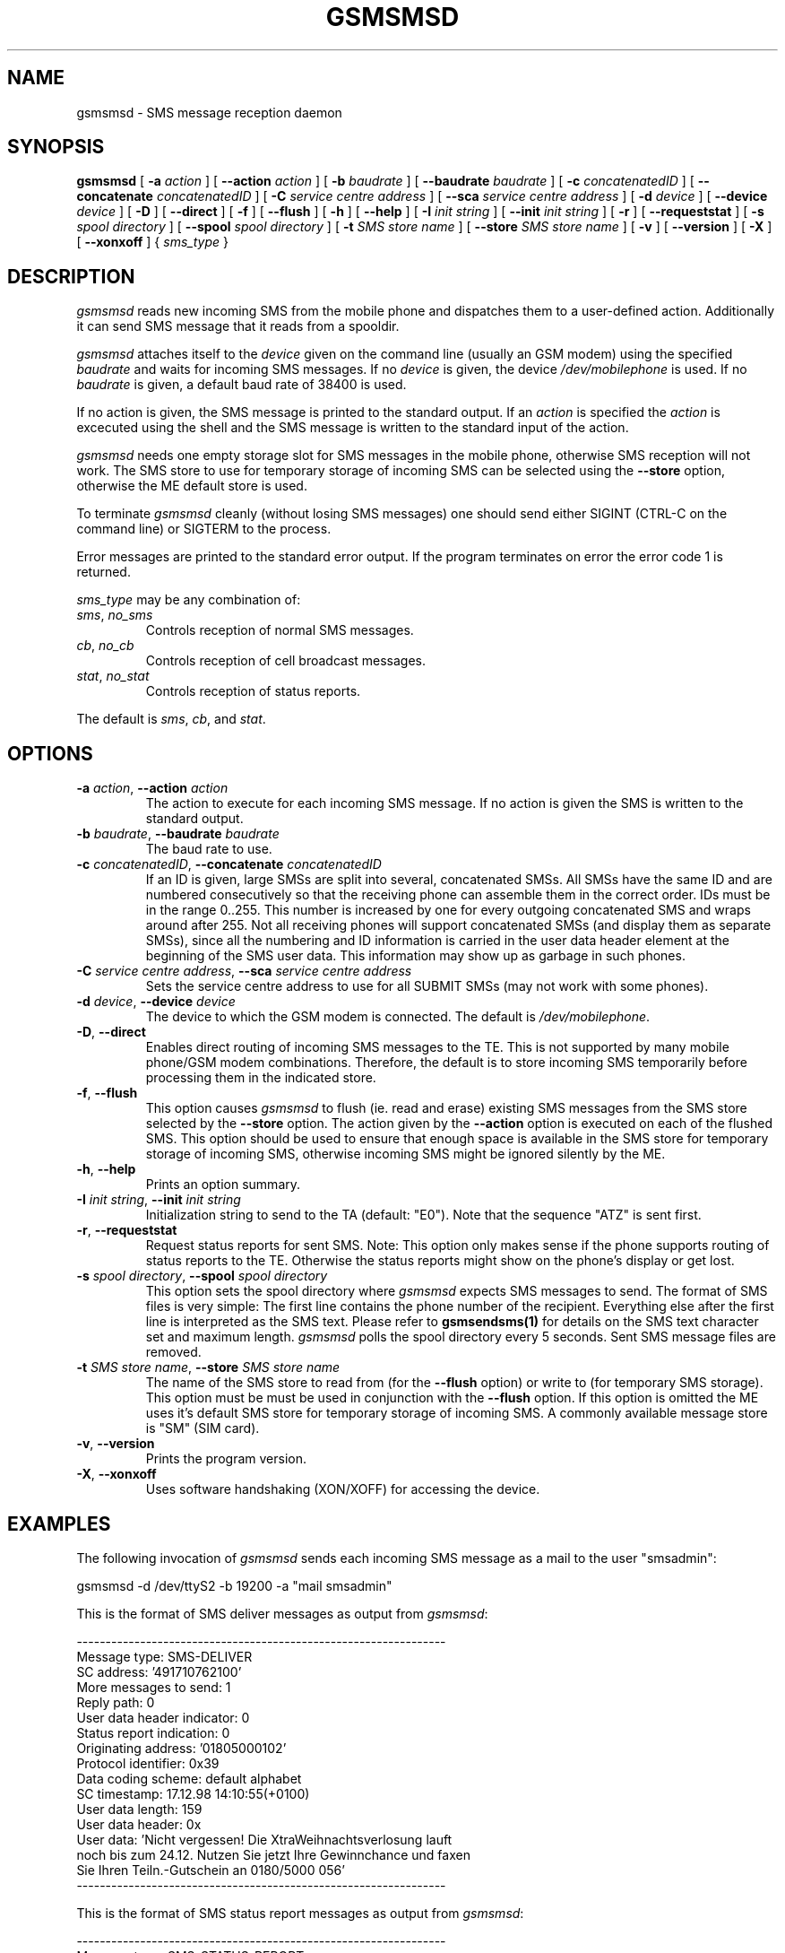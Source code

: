 .\" -*- eval: (nroff-mode) -*-
.de TQ
.br
.ns
.TP \\$1
..
.\" Like TP, but if specified indent is more than half
.\" the current line-length - indent, use the default indent.
.de Tp
.ie \\n(.$=0:((0\\$1)*2u>(\\n(.lu-\\n(.iu)) .TP
.el .TP "\\$1"
..
.TH GSMSMSD 8 "##DATE##" "gsmsmsd v##VERSION##"
.PP
.SH NAME
gsmsmsd \- SMS message reception daemon
.PP
.SH SYNOPSIS
.B gsmsmsd
[ \fB\-a\fP \fIaction\fP ]
[ \fB\-\-action\fP \fIaction\fP ]
[ \fB\-b\fP \fIbaudrate\fP ]
[ \fB\-\-baudrate\fP \fIbaudrate\fP ]
[ \fB\-c\fP \fIconcatenatedID\fP ]
[ \fB\-\-concatenate\fP \fIconcatenatedID\fP ]
[ \fB\-C\fP \fIservice centre address\fP ]
[ \fB\-\-sca\fP \fIservice centre address\fP ]
[ \fB\-d\fP \fIdevice\fP ]
[ \fB\-\-device\fP \fIdevice\fP ]
[ \fB\-D\fP ]
[ \fB\-\-direct\fP ]
[ \fB\-f\fP ]
[ \fB\-\-flush\fP ]
[ \fB\-h\fP ]
[ \fB\-\-help\fP ]
[ \fB\-I\fP \fIinit string\fP ]
[ \fB\-\-init\fP \fIinit string\fP ]
[ \fB\-r\fP ]
[ \fB\-\-requeststat\fP ]
[ \fB\-s\fP \fIspool directory\fP ]
[ \fB\-\-spool\fP \fIspool directory\fP ]
[ \fB\-t\fP \fISMS store name\fP ]
[ \fB\-\-store\fP \fISMS store name\fP ]
[ \fB\-v\fP ]
[ \fB\-\-version\fP ]
[ \fB\-X\fP ]
[ \fB\-\-xonxoff\fP ]
{ \fIsms_type\fP }
.PP
.SH DESCRIPTION
\fIgsmsmsd\fP reads new incoming SMS from the mobile phone and
dispatches them to a user-defined action. Additionally it can send SMS 
message that it reads from a spooldir.
.PP
\fIgsmsmsd\fP attaches itself to the \fIdevice\fP given on the command
line (usually an GSM modem) using the specified \fIbaudrate\fP and
waits for incoming SMS messages. If no \fIdevice\fP is given, the
device \fI/dev/mobilephone\fP is used. If no \fIbaudrate\fP is given, a
default baud rate of 38400 is used.
.PP
If no action is given, the SMS message is printed to the standard
output. If an \fIaction\fP is specified the \fIaction\fP is excecuted using the
shell and the SMS message is written to the standard input of the action.
.PP
\fIgsmsmsd\fP needs one empty storage slot for SMS messages in the
mobile phone, otherwise SMS reception will not work. The SMS store to
use for temporary storage of incoming SMS can be selected using the
\fB\-\-store\fP option, otherwise the ME default store is used.
.PP
To terminate \fIgsmsmsd\fP cleanly (without losing SMS messages) one
should send either SIGINT (CTRL\-C on the command line) or SIGTERM to
the process.
.PP
Error messages are printed to the standard error output.  If the program
terminates on error the error code 1 is returned.
.PP
\fIsms_type\fP may be any combination of:
.TP
\fIsms\fP, \fIno_sms\fP
Controls reception of normal SMS messages.
.TP
\fIcb\fP, \fIno_cb\fP
Controls reception of cell broadcast messages.
.TP
\fIstat\fP, \fIno_stat\fP
Controls reception of status reports.
.PP
The default is \fIsms\fP, \fIcb\fP, and \fIstat\fP.
.PP
.SH OPTIONS
.TP
\fB\-a\fP \fIaction\fP, \fB\-\-action\fP \fIaction\fP
The action to execute for each incoming SMS message. If no action 
is given the SMS is written to the standard output.
.TP
\fB\-b\fP \fIbaudrate\fP, \fB\-\-baudrate\fP \fIbaudrate\fP
The baud rate to use.
.TP
\fB\-c\fP \fIconcatenatedID\fP, \fB\-\-concatenate\fP \fIconcatenatedID\fP
If an ID is given, large SMSs are split into several, concatenated
SMSs. All SMSs have the same ID and are numbered consecutively so that 
the receiving phone can assemble them in the correct order. IDs must
be in the range 0..255. This number is increased by one for every
outgoing concatenated SMS and wraps around after 255.
Not all receiving phones will support
concatenated SMSs (and display them as separate SMSs),
since all the numbering and ID information is
carried in the user data header element at the beginning of the SMS
user data. This information may show up as garbage in such phones.
.TP
\fB\-C\fP \fIservice centre address\fP, \fB\-\-sca\fP \fIservice centre address\fP
Sets the service centre address to use for all SUBMIT SMSs (may not
work with some phones).
.TP
\fB\-d\fP \fIdevice\fP, \fB\-\-device\fP \fIdevice\fP
The device to which the GSM modem is connected. The default is
\fI/dev/mobilephone\fP.
.TP
\fB\-D\fP, \fB\-\-direct\fP
Enables direct routing of incoming SMS messages to the TE. This is not
supported by many mobile phone/GSM modem combinations. Therefore, the
default is to store incoming SMS temporarily before processing them in 
the indicated store.
.TP
\fB\-f\fP, \fB\-\-flush\fP
This option causes \fIgsmsmsd\fP to flush (ie. read and erase)
existing SMS messages from
the SMS store selected by the \fB\-\-store\fP option. The action given
by the \fB\-\-action\fP option is executed on each of the flushed
SMS. This option should be used to ensure that enough space is
available in the SMS store for temporary storage of incoming SMS,
otherwise incoming SMS might be ignored silently by the ME.
.TP
\fB\-h\fP, \fB\-\-help\fP
Prints an option summary.
.TP
\fB\-I\fP \fIinit string\fP, \fB\-\-init\fP \fIinit string\fP
Initialization string to send to the TA (default: "E0"). Note that the
sequence "ATZ" is sent first.
.TP
\fB\-r\fP, \fB\-\-requeststat\fP
Request status reports for sent SMS. Note: This option only makes
sense if the phone supports routing of status reports to the
TE. Otherwise the status reports might show on the phone's display or
get lost.
.TP
\fB\-s\fP \fIspool directory\fP, \fB\-\-spool\fP \fIspool directory\fP
This option sets the spool directory where \fIgsmsmsd\fP expects SMS
messages to send. The format of SMS files is very simple: The first
line contains the phone number of the recipient. Everything else after 
the first line is interpreted as the SMS text. Please refer to 
.BR gsmsendsms(1)
for details on the SMS text character set and maximum length.
\fIgsmsmsd\fP polls the spool directory every 5 seconds. Sent
SMS message files are removed.
.TP
\fB\-t\fP \fISMS store name\fP, \fB\-\-store\fP \fISMS store name\fP
The name of the SMS store to read from (for the \fB\-\-flush\fP option)
or write to (for temporary SMS storage). This option must
be must be used in conjunction with the \fB\-\-flush\fP option. If this
option is omitted the ME uses it's default SMS store for temporary
storage of incoming SMS. A commonly available message
store is "SM" (SIM card).
.TP
\fB\-v\fP, \fB\-\-version\fP
Prints the program version.
.TP
\fB\-X\fP, \fB\-\-xonxoff\fP
Uses software handshaking (XON/XOFF) for accessing the device.
.PP
.SH EXAMPLES
The following invocation of \fIgsmsmsd\fP sends each incoming SMS message
as a mail to the user "smsadmin":
.PP
.nf
gsmsmsd \-d /dev/ttyS2 \-b 19200 \-a "mail smsadmin"
.fi
.PP
This is the format of SMS deliver messages as output from \fIgsmsmsd\fP:
.PP
.nf
----------------------------------------------------------------
Message type: SMS\-DELIVER
SC address: '491710762100'
More messages to send: 1
Reply path: 0
User data header indicator: 0
Status report indication: 0
Originating address: '01805000102'
Protocol identifier: 0x39
Data coding scheme: default alphabet
SC timestamp: 17.12.98 14:10:55(+0100)
User data length: 159
User data header: 0x
User data: 'Nicht vergessen! Die XtraWeihnachtsverlosung lauft
noch bis zum 24.12. Nutzen Sie jetzt Ihre Gewinnchance und faxen
Sie Ihren Teiln.-Gutschein an 0180/5000 056'
----------------------------------------------------------------
.fi
.PP
This is the format of SMS status report messages as output from \fIgsmsmsd\fP:
.PP
.nf
----------------------------------------------------------------
Message type: SMS\-STATUS\-REPORT
SC address: ''
More messages to send: 0
Status report qualifier: 0
Message reference: 0
Recipient address: ''
SC timestamp: 00.00.00 00:00:00(+0000)
Discharge time: 00.00.00 00:00:00(+0000)
Status: 0x0 'Short message received by the SME'
----------------------------------------------------------------
.fi
.PP
The following invocation of \fIgsmsmsd\fP flushes all existing
messages from the "SM" SMS store and looks in the "/tmp/spooldir"
directory for SMS to send:
.PP
.nf
gsmsmsd \-d /dev/ttyS2 \-\-spool /tmp/spooldir \-f \-\-store sm \\
\-\-action 'mail smsadmin'
.fi
.PP
.SH FILES
.TP 1.4i
.B /dev/mobilephone
Default mobile phone device.
.PP
.SH AUTHOR
Peter Hofmann <software@pxh.de>
.PP
.SH BUGS
Cell broadcast SMS message reception has not been tested, but it has
been enabled in the \fIgsmsmsd\fP daemon.
.PP
The mobile phone device is blocked when the \fIgsmsmsd\fP daemon is
running, ie. it cannot be used for data transfer or from the other
programs of this suite (\fIgsmpb\fP, \fIgsmsms\fP).
.PP
Report bugs to software@pxh.de.  Include a complete, self-contained
example that will allow the bug to be reproduced, and say which
version of \fIgsmsmsd\fP you are using.
.PP
.SH COPYRIGHT
Copyright \(co 1999 Peter Hofmann
.LP
\fIgsmsmsd\fP is free software; you can redistribute it and/or modify it under
the terms of the GNU Library General Public License as published by the Free
Software Foundation; either version 2, or (at your option) any later
version.
.LP
\fIgsmsmsd\fP is distributed in the hope that it will be useful, but
WITHOUT ANY WARRANTY; without even the implied warranty of
MERCHANTABILITY or FITNESS FOR A PARTICULAR PURPOSE.  See the GNU
Library General Public License for more details.
.LP
You should have received a copy of the GNU Library General Public License along
with \fIgsmsmsd\fP; see the file COPYING.  If not, write to the Free Software
Foundation, 675 Mass Ave, Cambridge, MA 02139, USA.
.PP
.SH "SEE ALSO"
.BR gsminfo(7),
.BR gsmpb(1),
.BR gsmctl(1),
.BR gsmsendsms(1),
.BR gsmsmsstore(1).

